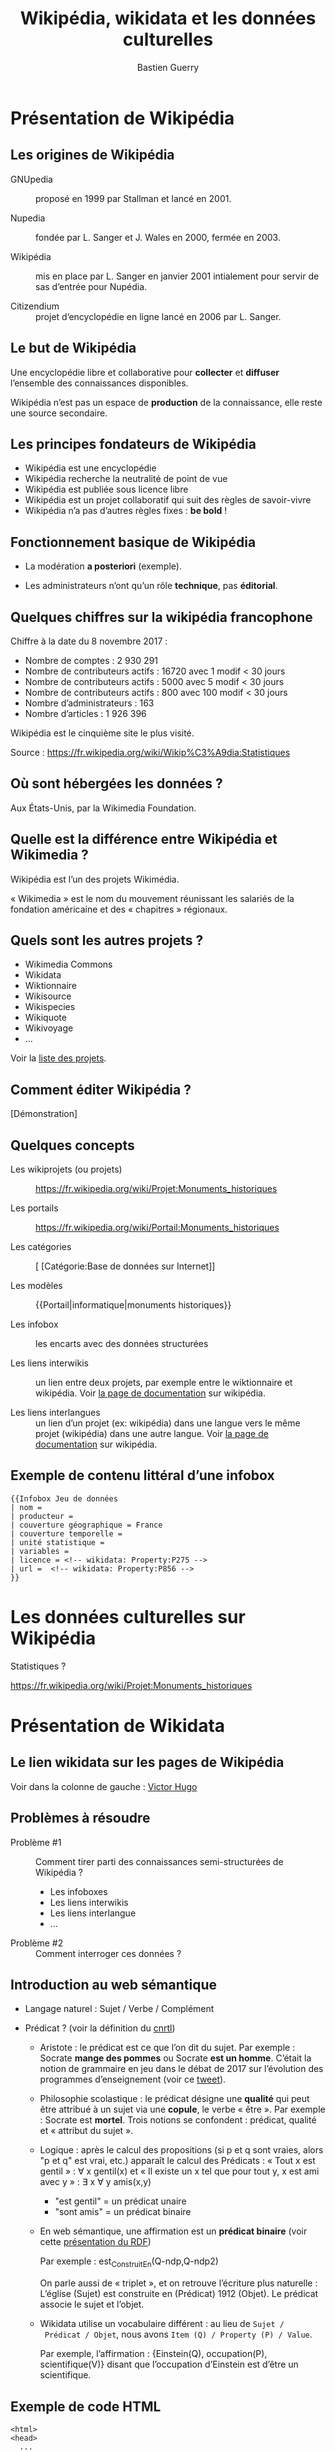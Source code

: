 #+TITLE: Wikipédia, wikidata et les données culturelles
#+AUTHOR: Bastien Guerry
#+email: bzg@bzg.fr

#+OPTIONS: reveal_center:nil reveal_progress:t reveal_history:nil reveal_control:t
#+OPTIONS: reveal_rolling_links:t reveal_keyboard:t reveal_overview:t num:nil
#+OPTIONS: reveal_width:1200 reveal_height:800
#+OPTIONS: toc:1
#+REVEAL_MARGIN: 0.1
#+REVEAL_MIN_SCALE: 0.5
#+REVEAL_MAX_SCALE: 2.5
#+REVEAL_TRANS: fade
#+REVEAL_THEME: serif
#+REVEAL_HLEVEL: 2
# #+REVEAL_HEAD_PREAMBLE: <meta name="description" content="Org-Reveal Introduction.">
# #+REVEAL_POSTAMBLE: <p> Created by yjwen. </p>
# #+REVEAL_PLUGINS: (markdown notes)
# #+REVEAL_EXTRA_CSS: ./local.css

* Présentation de Wikipédia

** Les origines de Wikipédia

# - GNU :: GNU’s not Unix

- GNUpedia :: proposé en 1999 par Stallman et lancé en 2001.

- Nupedia :: fondée par L. Sanger et J. Wales en 2000, fermée en 2003.

- Wikipédia :: mis en place par L. Sanger en janvier 2001 intialement
     pour servir de sas d’entrée pour Nupédia.

- Citizendium :: projet d’encyclopédie en ligne lancé en 2006 par
     L. Sanger.

** Le but de Wikipédia

Une encyclopédie libre et collaborative pour *collecter* et *diffuser*
l’ensemble des connaissances disponibles.

Wikipédia n’est pas un espace de *production* de la connaissance, elle
reste une source secondaire.

** Les principes fondateurs de Wikipédia

- Wikipédia est une encyclopédie
- Wikipédia recherche la neutralité de point de vue
- Wikipédia est publiée sous licence libre
- Wikipédia est un projet collaboratif qui suit des règles de savoir-vivre
- Wikipédia n’a pas d’autres règles fixes : *be bold* !

** Fonctionnement basique de Wikipédia

- La modération *a posteriori* (exemple).

- Les administrateurs n’ont qu’un rôle *technique*, pas *éditorial*.

** Quelques chiffres sur la wikipédia francophone

Chiffre à la date du 8 novembre 2017 :

- Nombre de comptes : 2 930 291
- Nombre de contributeurs actifs : 16720 avec 1 modif < 30 jours
- Nombre de contributeurs actifs :  5000 avec 5 modif < 30 jours
- Nombre de contributeurs actifs :   800 avec 100 modif < 30 jours
- Nombre d’administrateurs : 163
- Nombre d’articles : 1 926 396

Wikipédia est le cinquième site le plus visité.

Source : https://fr.wikipedia.org/wiki/Wikip%C3%A9dia:Statistiques

** Où sont hébergées les données ?

Aux États-Unis, par la Wikimedia Foundation.

** Quelle est la différence entre Wikipédia et Wikimedia ?

Wikipédia est l’un des projets Wikimédia.

« Wikimedia » est le nom du mouvement réunissant les salariés de la
fondation américaine et des « chapitres » régionaux.

** Quels sont les autres projets ?

- Wikimedia Commons
- Wikidata
- Wiktionnaire
- Wikisource
- Wikispecies
- Wikiquote
- Wikivoyage
- ...

Voir la [[https://wikimediafoundation.org/wiki/Nos_projets][liste des projets]].

** Comment éditer Wikipédia ?

[Démonstration]

** Quelques concepts

- Les wikiprojets (ou projets) :: https://fr.wikipedia.org/wiki/Projet:Monuments_historiques

- Les portails :: https://fr.wikipedia.org/wiki/Portail:Monuments_historiques

- Les catégories :: [ [Catégorie:Base de données sur Internet]]

- Les modèles :: {{Portail|informatique|monuments historiques}}

- Les infobox :: les encarts avec des données structurées

- Les liens interwikis :: un lien entre deux projets, par exemple
     entre le wiktionnaire et wikipédia.  Voir [[https://fr.wikipedia.org/wiki/Aide:Lien_interwiki][la page de
     documentation]] sur wikipédia.

- Les liens interlangues :: un lien d’un projet (ex: wikipédia) dans
     une langue vers le même projet (wikipédia) dans une autre langue.
     Voir [[https://fr.wikipedia.org/wiki/Aide:Lien_interlangue][la page de documentation]] sur wikipédia.

** Exemple de contenu littéral d’une infobox 

: {{Infobox Jeu de données
: | nom = 
: | producteur = 
: | couverture géographique = France
: | couverture temporelle = 
: | unité statistique = 
: | variables = 
: | licence = <!-- wikidata: Property:P275 -->
: | url =  <!-- wikidata: Property:P856 -->
: }}

* Les données culturelles sur Wikipédia

Statistiques ?

https://fr.wikipedia.org/wiki/Projet:Monuments_historiques

* Présentation de Wikidata

** Le lien wikidata sur les pages de Wikipédia

Voir dans la colonne de gauche : [[https://fr.wikipedia.org/w/index.php?title=Victor_Hugo][Victor Hugo]]

** Problèmes à résoudre

- Problème #1 :: Comment tirer parti des connaissances
     semi-structurées de Wikipédia ?

  - Les infoboxes
  - Les liens interwikis
  - Les liens interlangue
  - ...

- Problème #2 :: Comment interroger ces données ?

** Introduction au web sémantique

- Langage naturel : Sujet / Verbe / Complément

- Prédicat ? (voir la définition du [[http://www.cnrtl.fr/definition/pr%25C3%25A9dicat][cnrtl]])

  - Aristote : le prédicat est ce que l’on dit du sujet.  Par
    exemple : Socrate *mange des pommes* ou Socrate *est un homme*.
    C’était la notion de grammaire en jeu dans le débat de 2017 sur
    l’évolution des programmes d’enseignement (voir ce [[https://twitter.com/MichelLussault/status/819269828611624960][tweet]]).

  - Philosophie scolastique : le prédicat désigne une *qualité* qui peut
    être attribué à un sujet via une *copule*, le verbe « être ».  Par
    exemple : Socrate est *mortel*.  Trois notions se confondent :
    prédicat, qualité et « attribut du sujet ».

  - Logique : après le calcul des propositions (si p et q sont vraies,
    alors "p et q" est vrai, etc.) apparaît le calcul des Prédicats :
    « Tout x est gentil » : \forall x gentil(x) et « Il existe un x tel que
    pour tout y, x est ami avec y » : \exists x \forall y amis(x,y)

    - "est gentil" = un prédicat unaire
    - "sont amis" = un prédicat binaire

  - En web sémantique, une affirmation est un *prédicat binaire* (voir
    cette [[https://www.u-picardie.fr/~furst/docs/1-Web_Semantique_RDF.pdf][présentation du RDF]])

    Par exemple : est_Construit_En(Q-ndp,Q-ndp2)

    On parle aussi de « triplet », et on retrouve l’écriture plus
    naturelle : L’église (Sujet) est construite en (Prédicat) 1912
    (Objet).  Le prédicat associe le sujet et l’objet.

  - Wikidata utilise un vocabulaire différent : au lieu de =Sujet /
    Prédicat / Objet=, nous avons =Item (Q) / Property (P) / Value=.

    Par exemple, l’affirmation : {Einstein(Q), occupation(P),
    scientifique(V)} disant que l’occupation d’Einstein est d’être un
    scientifique.

** Exemple de code HTML

#+begin_src
<html>
<head>
  ...
</head>
<body>
  ...
  <header1>The Trouble with Bob</h1>
  <paragraphe>Date: 2011-09-10</paragraphe>
  ...
</body>
#+end_src

** Exemple de code HTML « sémantisé »

#+begin_export html
<html>
<head>
  ...
</head>
<body vocab="http://purl.org/dc/terms/">
  ...
  <h2 property="title">The Trouble with Bob</h2>
  <p>Date: <span property="created">2011-09-10</span></p>
  ...
</body>
#+end_export

** Wikidata est constituée de *déclarations* sur des *entités*

Quelques définitions :

- entité (item)
- libellé (label)
- propriété (properties)
- affirmation (affirmation)
- déclaration (declaration)
- qualificatif (qualifier)

Différence entre *affirmation* ("claim") et *déclaration* ("statement") :
une déclaration contient aussi des références venant à l’appui de
l’affirmation et des "rangs" (ranks) pour dire s’ils sont préférés,
normaux ou dépréciés.

Voir https://www.wikidata.org/wiki/Wikidata:Glossary/fr pour tout le
glossaire des termes.

** COMMENT Quelle différence avec des données « plates » ?

Exemple Palissy.

** L’évolution de Wikidata

- Ajout d’entités
- Ajout de propriétés
- Histoire de l’évolution des propriétés

** L’accès aux données de Wikidata

- Via l’API (https://www.wikidata.org/w/api.php)

- Via le SparQL endpoint

Exemples : 

- [[https://query.wikidata.org/#%2523Encore%2520plus%2520de%2520chats%252C%2520avec%2520des%2520images%250A%2523added%2520before%25202016-10%250A%250A%2523defaultView%253AImageGrid%250ASELECT%2520%253Fitem%2520%253FitemLabel%2520%253Fpic%250AWHERE%250A%257B%250A%2509%253Fitem%2520wdt%253AP31%2520wd%253AQ146%2520.%250A%2509OPTIONAL%2520%257B%250A%2509%2509%253Fitem%2520wdt%253AP18%2520%253Fpic%250A%2509%257D%250A%2509SERVICE%2520wikibase%253Alabel%2520%257B%2520bd%253AserviceParam%2520wikibase%253Alanguage%2520%2522%255BAUTO_LANGUAGE%255D%252Cen%2522%2520%257D%250A%257D][Chats avec photos]]
- [[https://query.wikidata.org/#%2523Monuments%2520historiques%2520in%2520Loire-Atlantique%250A%2523added%2520before%25202016-10%250A%250ASELECT%2520DISTINCT%250A%2520%2520%253Fitem%250A%2520%2520%253FitemLabel%250A%2520%2520%253FcommuneLabel%250A%2520%2520%2528group_concat%2528distinct%2520%253Fmerimee%2520%253B%2520separator%2520%253D%2520%2522%252C%2520%2522%2529%2520as%2520%253Fmerimee%2529%250A%2520%2520%253Fcoords%250A%2520%2520%253Fimage%250AWHERE%250A%257B%250A%2520%2520%257B%250A%2520%2520%2520%2520SELECT%2520DISTINCT%2520%253Fitem%2520%253Fmerimee%2520WHERE%2520%257B%250A%2520%2520%2520%2520%2520%2520%253Fitem%2520wdt%253AP1435%252Fwdt%253AP279%252a%2520wd%253AQ916475%2520.%250A%2520%2520%2520%2520%2520%2520%253Fitem%2520p%253AP1435%2520%253Fheritage_statement%2520.%250A%2520%2520%2520%2520%2520%2520FILTER%2520NOT%2520EXISTS%2520%257B%2520%253Fheritage_statement%2520pq%253AP582%2520%253Fend%2520.%2520%257D%250A%2520%2520%2520%2520%2520%2520%253Fitem%2520wdt%253AP380%2520%253Fmerimee.%250A%2520%2520%2520%2520%257D%250A%2520%2520%2520%2520ORDER%2520BY%2520%253Fmerimee%250A%2520%2520%257D%250A%2520%2520%253Fitem%2520wdt%253AP131%252Fwdt%253AP131%252a%2520wd%253AQ3068%2520.%250A%2520%2520%253Fitem%2520wdt%253AP131%2520%253Fcommune%2520.%250A%2520%2520OPTIONAL%2520%257B%2520%253Fitem%2520wdt%253AP625%2520%253Fcoords%2520.%2520%257D%250A%2520%2520OPTIONAL%2520%257B%2520%253Fitem%2520wdt%253AP18%2520%253Fimage%2520.%2520%257D%250A%2520%2520SERVICE%2520wikibase%253Alabel%2520%257B%2520bd%253AserviceParam%2520wikibase%253Alanguage%2520%2522fr%2522%2520.%2520%257D%250A%257D%250AGROUP%2520BY%2520%253Fitem%2520%253FitemLabel%2520%253FcommuneLabel%2520%253Fcoords%2520%253Fimage%250AORDER%2520BY%2520%253FcommuneLabel%2520%253FitemLabel][Monuments historiques (Mérimée) de Loire-Atlantique]]

Rechercher toutes les [[https://www.wikidata.org/w/index.php?search=date&title=Special:Search&profile=advanced&fulltext=1&ns120=1&searchToken=9jx7obv7sw164zt3lrup3ytpf][propriétés relatives aux dates]].

Source : https://www.wikidata.org/wiki/Wikidata:Data_access/fr

* Les données culturelles dans les projets Wikimedia

** http://www.zone47.com/crotos/
** Les données culturelles sur Wiki Loves Monuments

https://wikilovesmonuments.fr

Outil d’exploration et d’édition des monuments renseignés lors des
concours WLM : https://tools.wmflabs.org/monumental/#/object/2981

** Les données culturelles sur Wikipédia

Exemple : Le wikiprojet [[https://fr.wikipedia.org/wiki/Projet:Monuments_historiques][monument historique]].

** Les données culturelles sur Wikidata

"80% des données" (cf. présentation Wikidatacon 2017)

Exemple de mise en forme des données
https://tools.wmflabs.org/reasonator/?q=Q1339

Exemple de requête :

: #Paintings made on places that are not a work location of Van Gogh
: SELECT ?item ?inception ?location ?image
: WHERE {?item wdt:P31 wd:Q3305213 .
:        ?item wdt:P170 wd:Q5582 .
:        ?item wdt:P571 ?inception .
:        OPTIONAL { ?item wdt:P18 ?image }
:        ?item wdt:P1071 ?location .
:        MINUS { wd:Q5582 wdt:P937 ?location } .
:        MINUS { wd:Q5582 wdt:P937 ?superlocation .
:               ?location wdt:P131 ?superlocation} .
:       }

Exemple de réutilisation : http://histropedia.com/timeline

Voir la [[https://query.wikidata.org/#SELECT%2520%253Fitem%2520%253FitemLabel%2520%253Fid%2520WHERE%2520%257B%250A%2509%253Fitem%2520wdt%253AP481%2520%253Fid%2520.%250A%2509SERVICE%2520wikibase%253Alabel%2520%257B%2520bd%253AserviceParam%2520wikibase%253Alanguage%2520%2522fr%2522%2520%257D%250A%257D][liste des données ayant un identifiant Palissy.]]

https://www.wikidata.org/wiki/Wikidata:WikiProject_sum_of_all_paintings/Catalog

: SELECT ?item ?catcode WHERE { ?item p:P528 [ pq:P972 wd:Q35556353 ; ps:P528 ?catcode]. } ORDER BY xsd:integer(?catcode)

* Quel est l’intérêt de Wikidata pour le MC ?

- Wikidata permet d’exposer les données du MC plus largement.

- Wikidata permet de faire des recherches (de la recherche ?) :
  exemple, les peintres [[https://www.wikidata.org/wiki/Wikidata:WikiProject_sum_of_all_paintings/Top_creators_by_number_of_paintings%0A][les plus prolifiques]].

- Wikidata peut être utilisé pour obtenir des traductions des
  labels existants.

* Quel est l’intérêt des données du ministère de la culture pour Wikidata ?

- Le ministère de la culture peut contribuer à l’ajout d’entités.

- Le ministère de la culture peut contribuer à l’ajout de propriétés.

- Le ministère de la culture peut enrichir les données existantes (ex: Palissy).

* Ressources

- https://fr.slideshare.net/_Emw/an-ambitious-wikidata-tutorial
